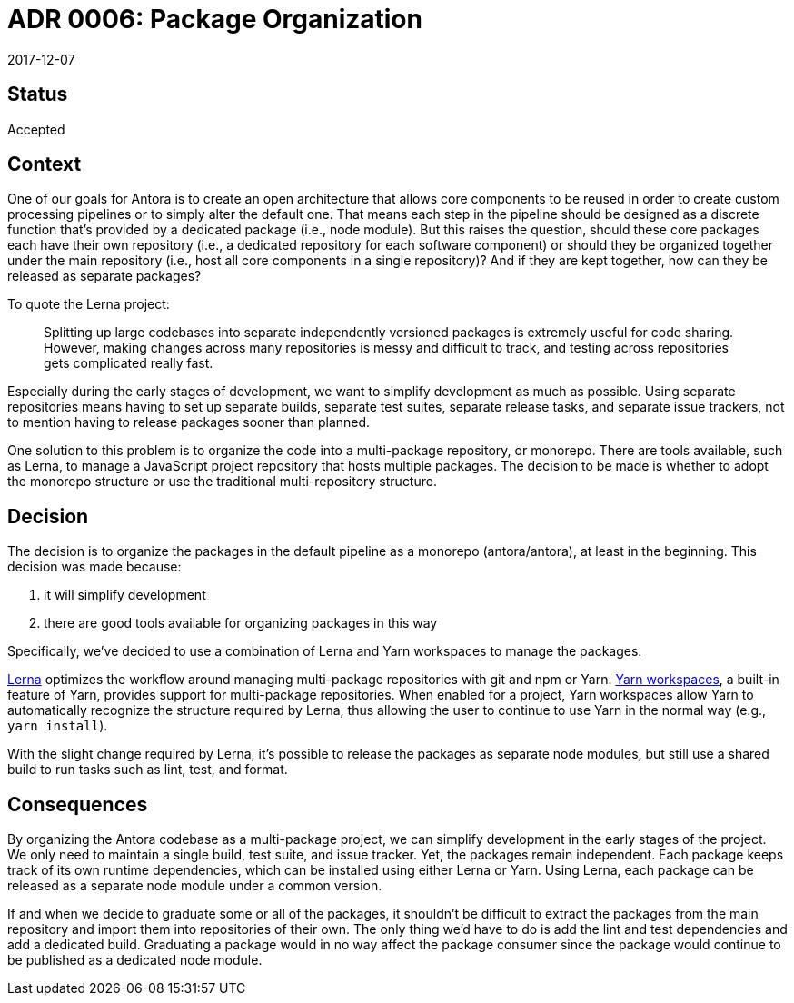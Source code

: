 = ADR 0006: Package Organization
:revdate: 2017-12-07

== Status

Accepted

== Context

One of our goals for Antora is to create an open architecture that allows core components to be reused in order to create custom processing pipelines or to simply alter the default one.
That means each step in the pipeline should be designed as a discrete function that's provided by a dedicated package (i.e., node module).
But this raises the question, should these core packages each have their own repository (i.e., a dedicated repository for each software component) or should they be organized together under the main repository (i.e., host all core components in a single repository)?
And if they are kept together, how can they be released as separate packages?

To quote the Lerna project:

> Splitting up large codebases into separate independently versioned packages is extremely useful for code sharing.
> However, making changes across many repositories is messy and difficult to track, and testing across repositories gets complicated really fast.

Especially during the early stages of development, we want to simplify development as much as possible.
Using separate repositories means having to set up separate builds, separate test suites, separate release tasks, and separate issue trackers, not to mention having to release packages sooner than planned.

One solution to this problem is to organize the code into a multi-package repository, or monorepo.
There are tools available, such as Lerna, to manage a JavaScript project repository that hosts multiple packages.
The decision to be made is whether to adopt the monorepo structure or use the traditional multi-repository structure.

== Decision

The decision is to organize the packages in the default pipeline as a monorepo (antora/antora), at least in the beginning.
This decision was made because:

a. it will simplify development
b. there are good tools available for organizing packages in this way

Specifically, we've decided to use a combination of Lerna and Yarn workspaces to manage the packages.

https://lerna.js.org[Lerna] optimizes the workflow around managing multi-package repositories with git and npm or Yarn.
https://yarnpkg.com/lang/en/docs/workspaces/[Yarn workspaces], a built-in feature of Yarn, provides support for multi-package repositories.
When enabled for a project, Yarn workspaces allow Yarn to automatically recognize the structure required by Lerna, thus allowing the user to continue to use Yarn in the normal way (e.g., `yarn install`).

With the slight change required by Lerna, it's possible to release the packages as separate node modules, but still use a shared build to run tasks such as lint, test, and format.

== Consequences

By organizing the Antora codebase as a multi-package project, we can simplify development in the early stages of the project.
We only need to maintain a single build, test suite, and issue tracker.
Yet, the packages remain independent.
Each package keeps track of its own runtime dependencies, which can be installed using either Lerna or Yarn.
Using Lerna, each package can be released as a separate node module under a common version.

If and when we decide to graduate some or all of the packages, it shouldn't be difficult to extract the packages from the main repository and import them into repositories of their own.
The only thing we'd have to do is add the lint and test dependencies and add a dedicated build.
Graduating a package would in no way affect the package consumer since the package would continue to be published as a dedicated node module.
